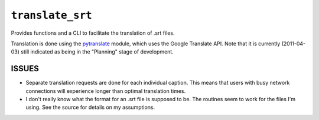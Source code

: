 ``translate_srt``
=================

Provides functions and a CLI to facilitate the translation of .srt files.

Translation is done using the `pytranslate`_ module,
which uses the Google Translate API.
Note that it is currently (2011-04-03)
still indicated as being in the "Planning" stage of development.

.. _pytranslate: http://pypi.python.org/pypi/pytranslate/0.1.4


ISSUES
------

-   Separate translation requests are done for each individual caption.
    This means that users with busy network connections
    will experience longer than optimal translation times.

-   I don't really know what the format for an .srt file is supposed to be.
    The routines seem to work for the files I'm using.
    See the source for details on my assumptions.
